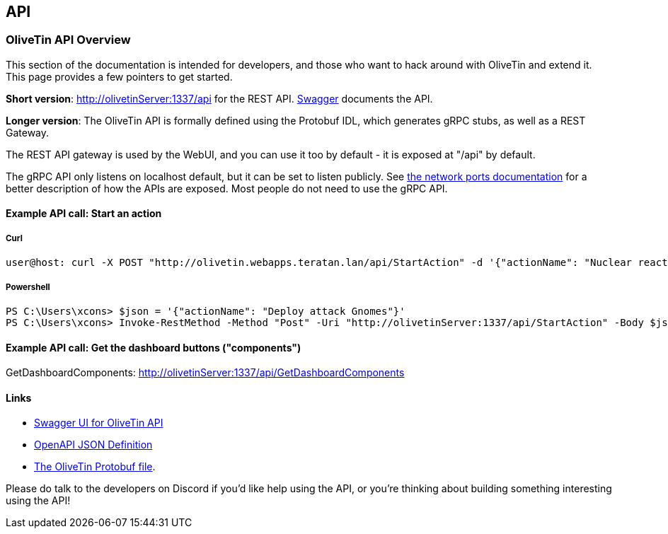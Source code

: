 [#api]
== API 

=== OliveTin API Overview 
This section of the documentation is intended for developers, and those who want to hack around with OliveTin and extend it. This page provides a few pointers to get started. 

**Short version**: http://olivetinServer:1337/api for the REST API. link:http://docs.olivetin.app/api/[Swagger] documents the API.

**Longer version**: The OliveTin API is formally defined using the Protobuf IDL, which generates gRPC stubs, as well as a REST Gateway. 

The REST API gateway is used by the WebUI, and you can use it too by default - it is exposed at "/api" by default.

The gRPC API only listens on localhost default, but it can be set to listen publicly. See <<network-ports, the network ports documentation>> for a better description of how the APIs are exposed. Most people do not need to use the gRPC API.

==== Example API call: Start an action

===== Curl

----
user@host: curl -X POST "http://olivetin.webapps.teratan.lan/api/StartAction" -d '{"actionName": "Nuclear reactor shutdown"}'
----

===== Powershell

----
PS C:\Users\xcons> $json = '{"actionName": "Deploy attack Gnomes"}'
PS C:\Users\xcons> Invoke-RestMethod -Method "Post" -Uri "http://olivetinServer:1337/api/StartAction" -Body $json 
----

==== Example API call: Get the dashboard buttons ("components")

GetDashboardComponents: http://olivetinServer:1337/api/GetDashboardComponents 

==== Links 

* link:http://docs.olivetin.app/api/[Swagger UI for OliveTin API]
* link:http://docs.olivetin.app/api/OliveTin.openapi.json[OpenAPI JSON Definition]
* link:https://github.com/OliveTin/OliveTin/blob/main/OliveTin.proto[The OliveTin Protobuf file]. 

Please do talk to the developers on Discord if you'd like help using the API, or you're thinking about building something interesting using the API!
